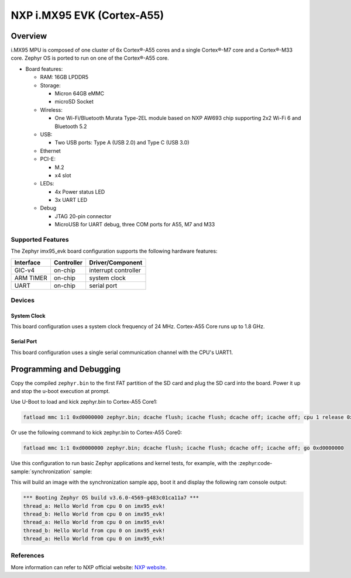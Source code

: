 .. _imx95_evk:

NXP i.MX95 EVK (Cortex-A55)
############################

Overview
********

i.MX95 MPU is composed of one cluster of 6x Cortex®-A55 cores and a single
Cortex®-M7 core and a Cortex®-M33 core. Zephyr OS is ported to run on one of
the Cortex®-A55 core.

- Board features:

  - RAM: 16GB LPDDR5
  - Storage:

    - Micron 64GB eMMC
    - microSD Socket
  - Wireless:

    - One Wi-Fi/Bluetooth Murata Type-2EL module based on NXP AW693 chip
      supporting 2x2 Wi-Fi 6 and Bluetooth 5.2
  - USB:

    - Two USB ports: Type A (USB 2.0) and Type C (USB 3.0)
  - Ethernet
  - PCI-E:

    - M.2
    - x4 slot
  - LEDs:

    - 4x Power status LED
    - 3x UART LED
  - Debug

    - JTAG 20-pin connector
    - MicroUSB for UART debug, three COM ports for A55, M7 and M33


Supported Features
==================

The Zephyr imx95_evk board configuration supports the following hardware
features:

+-----------+------------+-------------------------------------+
| Interface | Controller | Driver/Component                    |
+===========+============+=====================================+
| GIC-v4    | on-chip    | interrupt controller                |
+-----------+------------+-------------------------------------+
| ARM TIMER | on-chip    | system clock                        |
+-----------+------------+-------------------------------------+
| UART      | on-chip    | serial port                         |
+-----------+------------+-------------------------------------+

Devices
========
System Clock
------------

This board configuration uses a system clock frequency of 24 MHz.
Cortex-A55 Core runs up to 1.8 GHz.

Serial Port
-----------

This board configuration uses a single serial communication channel with the
CPU's UART1.

Programming and Debugging
*************************

Copy the compiled ``zephyr.bin`` to the first FAT partition of the SD card and
plug the SD card into the board. Power it up and stop the u-boot execution at
prompt.

Use U-Boot to load and kick zephyr.bin to Cortex-A55 Core1:

.. code-block:: console

    fatload mmc 1:1 0xd0000000 zephyr.bin; dcache flush; icache flush; dcache off; icache off; cpu 1 release 0xd0000000


Or use the following command to kick zephyr.bin to Cortex-A55 Core0:

.. code-block:: console

    fatload mmc 1:1 0xd0000000 zephyr.bin; dcache flush; icache flush; dcache off; icache off; go 0xd0000000


Use this configuration to run basic Zephyr applications and kernel tests,
for example, with the :zephyr:code-sample:`synchronization` sample:

.. zephyr-app-commands::
   :zephyr-app: samples/synchronization
   :host-os: unix
   :board: imx95_evk/mimx9596/a55
   :goals: run

This will build an image with the synchronization sample app, boot it and
display the following ram console output:

.. code-block:: console

    *** Booting Zephyr OS build v3.6.0-4569-g483c01ca11a7 ***
    thread_a: Hello World from cpu 0 on imx95_evk!
    thread_b: Hello World from cpu 0 on imx95_evk!
    thread_a: Hello World from cpu 0 on imx95_evk!
    thread_b: Hello World from cpu 0 on imx95_evk!
    thread_a: Hello World from cpu 0 on imx95_evk!

References
==========

More information can refer to NXP official website:
`NXP website`_.

.. _NXP website:
   https://www.nxp.com/products/processors-and-microcontrollers/arm-processors/i-mx-applications-processors/i-mx-9-processors/i-mx-95-applications-processor-family-high-performance-safety-enabled-platform-with-eiq-neutron-npu:iMX95
